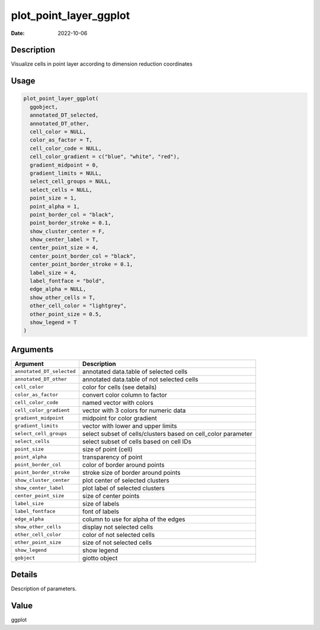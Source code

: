 =======================
plot_point_layer_ggplot
=======================

:Date: 2022-10-06

Description
===========

Visualize cells in point layer according to dimension reduction
coordinates

Usage
=====

.. code:: r

   plot_point_layer_ggplot(
     ggobject,
     annotated_DT_selected,
     annotated_DT_other,
     cell_color = NULL,
     color_as_factor = T,
     cell_color_code = NULL,
     cell_color_gradient = c("blue", "white", "red"),
     gradient_midpoint = 0,
     gradient_limits = NULL,
     select_cell_groups = NULL,
     select_cells = NULL,
     point_size = 1,
     point_alpha = 1,
     point_border_col = "black",
     point_border_stroke = 0.1,
     show_cluster_center = F,
     show_center_label = T,
     center_point_size = 4,
     center_point_border_col = "black",
     center_point_border_stroke = 0.1,
     label_size = 4,
     label_fontface = "bold",
     edge_alpha = NULL,
     show_other_cells = T,
     other_cell_color = "lightgrey",
     other_point_size = 0.5,
     show_legend = T
   )

Arguments
=========

+-------------------------------+--------------------------------------+
| Argument                      | Description                          |
+===============================+======================================+
| ``annotated_DT_selected``     | annotated data.table of selected     |
|                               | cells                                |
+-------------------------------+--------------------------------------+
| ``annotated_DT_other``        | annotated data.table of not selected |
|                               | cells                                |
+-------------------------------+--------------------------------------+
| ``cell_color``                | color for cells (see details)        |
+-------------------------------+--------------------------------------+
| ``color_as_factor``           | convert color column to factor       |
+-------------------------------+--------------------------------------+
| ``cell_color_code``           | named vector with colors             |
+-------------------------------+--------------------------------------+
| ``cell_color_gradient``       | vector with 3 colors for numeric     |
|                               | data                                 |
+-------------------------------+--------------------------------------+
| ``gradient_midpoint``         | midpoint for color gradient          |
+-------------------------------+--------------------------------------+
| ``gradient_limits``           | vector with lower and upper limits   |
+-------------------------------+--------------------------------------+
| ``select_cell_groups``        | select subset of cells/clusters      |
|                               | based on cell_color parameter        |
+-------------------------------+--------------------------------------+
| ``select_cells``              | select subset of cells based on cell |
|                               | IDs                                  |
+-------------------------------+--------------------------------------+
| ``point_size``                | size of point (cell)                 |
+-------------------------------+--------------------------------------+
| ``point_alpha``               | transparency of point                |
+-------------------------------+--------------------------------------+
| ``point_border_col``          | color of border around points        |
+-------------------------------+--------------------------------------+
| ``point_border_stroke``       | stroke size of border around points  |
+-------------------------------+--------------------------------------+
| ``show_cluster_center``       | plot center of selected clusters     |
+-------------------------------+--------------------------------------+
| ``show_center_label``         | plot label of selected clusters      |
+-------------------------------+--------------------------------------+
| ``center_point_size``         | size of center points                |
+-------------------------------+--------------------------------------+
| ``label_size``                | size of labels                       |
+-------------------------------+--------------------------------------+
| ``label_fontface``            | font of labels                       |
+-------------------------------+--------------------------------------+
| ``edge_alpha``                | column to use for alpha of the edges |
+-------------------------------+--------------------------------------+
| ``show_other_cells``          | display not selected cells           |
+-------------------------------+--------------------------------------+
| ``other_cell_color``          | color of not selected cells          |
+-------------------------------+--------------------------------------+
| ``other_point_size``          | size of not selected cells           |
+-------------------------------+--------------------------------------+
| ``show_legend``               | show legend                          |
+-------------------------------+--------------------------------------+
| ``gobject``                   | giotto object                        |
+-------------------------------+--------------------------------------+

Details
=======

Description of parameters.

Value
=====

ggplot

